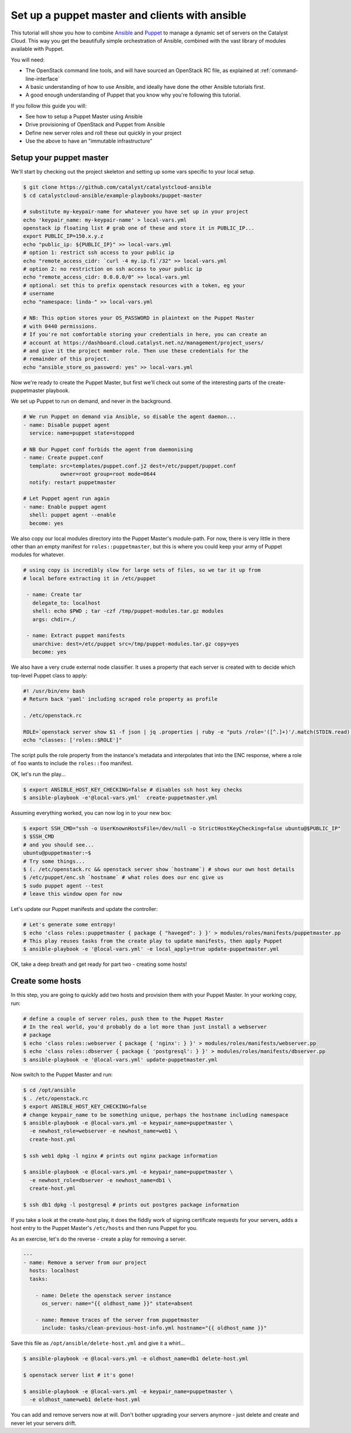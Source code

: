Set up a puppet master and clients with ansible
===============================================

This tutorial will show you how to combine `Ansible`_ and `Puppet`_ to manage a
dynamic set of servers on the Catalyst Cloud. This way you get the beautifully
simple orchestration of Ansible, combined with the vast library of modules
available with Puppet.

.. _Ansible: https://www.ansible.com/
.. _Puppet: https://puppet.com/

You will need:

-  The OpenStack command line tools, and will have sourced an OpenStack RC
   file, as explained at :ref:`command-line-interface`
-  A basic understanding of how to use Ansible, and ideally have done the other
   Ansible tutorials first.
-  A good enough understanding of Puppet that you know why you're following
   this tutorial.

If you follow this guide you will:

-  See how to setup a Puppet Master using Ansible
-  Drive provisioning of OpenStack and Puppet from Ansible
-  Define new server roles and roll these out quickly in your project
-  Use the above to have an "immutable infrastructure"

Setup your puppet master
------------------------

We'll start by checking out the project skeleton and setting up some vars
specific to your local setup.

.. code-block:: bash

    $ git clone https://github.com/catalyst/catalystcloud-ansible
    $ cd catalystcloud-ansible/example-playbooks/puppet-master

    # substitute my-keypair-name for whatever you have set up in your project
    echo 'keypair_name: my-keypair-name' > local-vars.yml
    openstack ip floating list # grab one of these and store it in PUBLIC_IP...
    export PUBLIC_IP=150.x.y.z
    echo "public_ip: ${PUBLIC_IP}" >> local-vars.yml
    # option 1: restrict ssh access to your public ip
    echo "remote_access_cidr: `curl -4 my.ip.fi`/32" >> local-vars.yml
    # option 2: no restriction on ssh access to your public ip
    echo "remote_access_cidr: 0.0.0.0/0" >> local-vars.yml
    # optional: set this to prefix openstack resources with a token, eg your
    # username
    echo "namespace: linda-" >> local-vars.yml

    # NB: This option stores your OS_PASSWORD in plaintext on the Puppet Master
    # with 0440 permissions.
    # If you're not comfortable storing your credentials in here, you can create an
    # account at https://dashboard.cloud.catalyst.net.nz/management/project_users/
    # and give it the project member role. Then use these credentials for the
    # remainder of this project.
    echo "ansible_store_os_password: yes" >> local-vars.yml

Now we're ready to create the Puppet Master, but first we'll check out some of
the interesting parts of the create-puppetmaster playbook.

We set up Puppet to run on demand, and never in the background.

.. code-block:: yaml

      # We run Puppet on demand via Ansible, so disable the agent daemon...
      - name: Disable puppet agent
        service: name=puppet state=stopped

      # NB Our Puppet conf forbids the agent from daemonising
      - name: Create puppet.conf
        template: src=templates/puppet.conf.j2 dest=/etc/puppet/puppet.conf
                  owner=root group=root mode=0644
        notify: restart puppetmaster

      # Let Puppet agent run again
      - name: Enable puppet agent
        shell: puppet agent --enable
        become: yes

We also copy our local modules directory into the Puppet Master's module-path.
For now, there is very little in there other than an empty manifest for
``roles::puppetmaster``, but this is where you could keep your army of Puppet
modules for whatever.

.. code-block:: yaml

    # using copy is incredibly slow for large sets of files, so we tar it up from
    # local before extracting it in /etc/puppet

     - name: Create tar
       delegate_to: localhost
       shell: echo $PWD ; tar -czf /tmp/puppet-modules.tar.gz modules
       args: chdir=./

     - name: Extract puppet manifests
       unarchive: dest=/etc/puppet src=/tmp/puppet-modules.tar.gz copy=yes
       become: yes

We also have a very crude external node classifier. It uses a property that
each server is created with to decide which top-level Puppet class to apply:

.. code-block:: bash

    #! /usr/bin/env bash
    # Return back 'yaml' including scraped role property as profile

    . /etc/openstack.rc

    ROLE=`openstack server show $1 -f json | jq .properties | ruby -e "puts /role='([^.]+)'/.match(STDIN.read)[1]"`
    echo "classes: ['roles::$ROLE']"

The script pulls the role property from the instance's metadata and
interpolates that into the ENC response, where a role of ``foo`` wants to
include the ``roles::foo`` manifest.

OK, let's run the play...

.. code-block:: bash

    $ export ANSIBLE_HOST_KEY_CHECKING=false # disables ssh host key checks
    $ ansible-playbook -e'@local-vars.yml'  create-puppetmaster.yml

Assuming everything worked, you can now log in to your new box:

.. code-block:: bash

    $ export SSH_CMD="ssh -o UserKnownHostsFile=/dev/null -o StrictHostKeyChecking=false ubuntu@$PUBLIC_IP"
    $ $SSH_CMD
    # and you should see...
    ubuntu@puppetmaster:~$
    # Try some things...
    $ (. /etc/openstack.rc && openstack server show `hostname`) # shows our own host details
    $ /etc/puppet/enc.sh `hostname` # what roles does our enc give us
    $ sudo puppet agent --test
    # leave this window open for now

Let's update our Puppet manifests and update the controller:

.. code-block:: bash

    # Let's generate some entropy!
    $ echo 'class roles::puppetmaster { package { "haveged": } }' > modules/roles/manifests/puppetmaster.pp
    # This play reuses tasks from the create play to update manifests, then apply Puppet
    $ ansible-playbook -e '@local-vars.yml' -e local_apply=true update-puppetmaster.yml

OK, take a deep breath and get ready for part two - creating some hosts!

Create some hosts
-----------------

In this step, you are going to quickly add two hosts and provision them with
your Puppet Master. In your working copy, run:

.. code-block:: bash


    # define a couple of server roles, push them to the Puppet Master
    # In the real world, you'd probably do a lot more than just install a webserver
    # package
    $ echo 'class roles::webserver { package { 'nginx': } }' > modules/roles/manifests/webserver.pp
    $ echo 'class roles::dbserver { package { 'postgresql': } }' > modules/roles/manifests/dbserver.pp
    $ ansible-playbook -e '@local-vars.yml' update-puppetmaster.yml

Now switch to the Puppet Master and run:

.. code-block:: bash

    $ cd /opt/ansible
    $ . /etc/openstack.rc
    $ export ANSIBLE_HOST_KEY_CHECKING=false
    # change keypair_name to be something unique, perhaps the hostname including namespace
    $ ansible-playbook -e @local-vars.yml -e keypair_name=puppetmaster \
      -e newhost_role=webserver -e newhost_name=web1 \
      create-host.yml

    $ ssh web1 dpkg -l nginx # prints out nginx package information

    $ ansible-playbook -e @local-vars.yml -e keypair_name=puppetmaster \
      -e newhost_role=dbserver -e newhost_name=db1 \
      create-host.yml

    $ ssh db1 dpkg -l postgresql # prints out postgres package information

If you take a look at the create-host play, it does the fiddly work of signing
certificate requests for your servers, adds a host entry to the Puppet Master's
``/etc/hosts`` and then runs Puppet for you.

As an exercise, let's do the reverse - create a play for removing a
server.

.. code-block:: yaml

    ---
    - name: Remove a server from our project
      hosts: localhost
      tasks:

        - name: Delete the openstack server instance
          os_server: name="{{ oldhost_name }}" state=absent

        - name: Remove traces of the server from puppetmaster
          include: tasks/clean-previous-host-info.yml hostname="{{ oldhost_name }}"

Save this file as ``/opt/ansible/delete-host.yml`` and give it a whirl...

.. code-block:: bash


    $ ansible-playbook -e @local-vars.yml -e oldhost_name=db1 delete-host.yml

    $ openstack server list # it's gone!

    $ ansible-playbook -e @local-vars.yml -e keypair_name=puppetmaster \
      -e oldhost_name=web1 delete-host.yml

You can add and remove servers now at will. Don't bother upgrading your servers
anymore - just delete and create and never let your servers drift.
